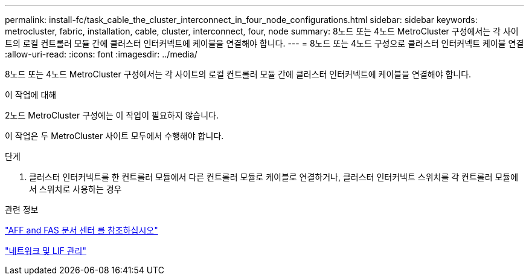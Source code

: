 ---
permalink: install-fc/task_cable_the_cluster_interconnect_in_four_node_configurations.html 
sidebar: sidebar 
keywords: metrocluster, fabric, installation, cable, cluster, interconnect, four, node 
summary: 8노드 또는 4노드 MetroCluster 구성에서는 각 사이트의 로컬 컨트롤러 모듈 간에 클러스터 인터커넥트에 케이블을 연결해야 합니다. 
---
= 8노드 또는 4노드 구성으로 클러스터 인터커넥트 케이블 연결
:allow-uri-read: 
:icons: font
:imagesdir: ../media/


[role="lead"]
8노드 또는 4노드 MetroCluster 구성에서는 각 사이트의 로컬 컨트롤러 모듈 간에 클러스터 인터커넥트에 케이블을 연결해야 합니다.

.이 작업에 대해
2노드 MetroCluster 구성에는 이 작업이 필요하지 않습니다.

이 작업은 두 MetroCluster 사이트 모두에서 수행해야 합니다.

.단계
. 클러스터 인터커넥트를 한 컨트롤러 모듈에서 다른 컨트롤러 모듈로 케이블로 연결하거나, 클러스터 인터커넥트 스위치를 각 컨트롤러 모듈에서 스위치로 사용하는 경우


.관련 정보
https://docs.netapp.com/platstor/index.jsp["AFF and FAS 문서 센터 를 참조하십시오"]

https://docs.netapp.com/ontap-9/topic/com.netapp.doc.dot-cm-nmg/home.html["네트워크 및 LIF 관리"]
